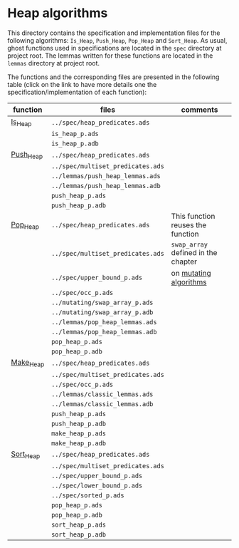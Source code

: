 # Created 2018-09-17 Mon 17:01
#+OPTIONS: author:nil title:nil toc:nil
#+EXPORT_FILE_NAME: ../../../heap/README.org

* Heap algorithms

This directory contains the specification and implementation files
for the following algorithms: ~Is_Heap~, ~Push_Heap~, ~Pop_Heap~ and
~Sort_Heap~. As usual, ghost functions used in specifications are
located in the ~spec~ directory at project root. The lemmas written
for these functions are located in the ~lemmas~ directory at project
root.

The functions and the corresponding files are presented in the
following table (click on the link to have more details one the
specification/implementation of each function):

| function                          | files                             | comments                                                |
|-----------------------------------+-----------------------------------+---------------------------------------------------------|
| [[file:Is_Heap.org][Is_Heap]]     | ~../spec/heap_predicates.ads~     |                                                         |
|                                   | ~is_heap_p.ads~                   |                                                         |
|                                   | ~is_heap_p.adb~                   |                                                         |
|-----------------------------------+-----------------------------------+---------------------------------------------------------|
| [[file:Push_Heap.org][Push_Heap]] | ~../spec/heap_predicates.ads~     |                                                         |
|                                   | ~../spec/multiset_predicates.ads~ |                                                         |
|                                   | ~../lemmas/push_heap_lemmas.ads~  |                                                         |
|                                   | ~../lemmas/push_heap_lemmas.adb~  |                                                         |
|                                   | ~push_heap_p.ads~                 |                                                         |
|                                   | ~push_heap_p.adb~                 |                                                         |
|-----------------------------------+-----------------------------------+---------------------------------------------------------|
| [[file:Pop_Heap.org][Pop_Heap]]   | ~../spec/heap_predicates.ads~     | This function reuses the function                       |
|                                   | ~../spec/multiset_predicates.ads~ | ~swap_array~ defined in the chapter                     |
|                                   | ~../spec/upper_bound_p.ads~       | on [[file:../mutating/README.org][mutating algorithms]] |
|                                   | ~../spec/occ_p.ads~               |                                                         |
|                                   | ~../mutating/swap_array_p.ads~    |                                                         |
|                                   | ~../mutating/swap_array_p.adb~    |                                                         |
|                                   | ~../lemmas/pop_heap_lemmas.ads~   |                                                         |
|                                   | ~../lemmas/pop_heap_lemmas.adb~   |                                                         |
|                                   | ~pop_heap_p.ads~                  |                                                         |
|                                   | ~pop_heap_p.adb~                  |                                                         |
|-----------------------------------+-----------------------------------+---------------------------------------------------------|
| [[file:Make_Heap.org][Make_Heap]] | ~../spec/heap_predicates.ads~     |                                                         |
|                                   | ~../spec/multiset_predicates.ads~ |                                                         |
|                                   | ~../spec/occ_p.ads~               |                                                         |
|                                   | ~../lemmas/classic_lemmas.ads~    |                                                         |
|                                   | ~../lemmas/classic_lemmas.adb~    |                                                         |
|                                   | ~push_heap_p.ads~                 |                                                         |
|                                   | ~push_heap_p.adb~                 |                                                         |
|                                   | ~make_heap_p.ads~                 |                                                         |
|                                   | ~make_heap_p.adb~                 |                                                         |
|-----------------------------------+-----------------------------------+---------------------------------------------------------|
| [[file:Sort_Heap.org][Sort_Heap]] | ~../spec/heap_predicates.ads~     |                                                         |
|                                   | ~../spec/multiset_predicates.ads~ |                                                         |
|                                   | ~../spec/upper_bound_p.ads~       |                                                         |
|                                   | ~../spec/lower_bound_p.ads~       |                                                         |
|                                   | ~../spec/sorted_p.ads~            |                                                         |
|                                   | ~pop_heap_p.ads~                  |                                                         |
|                                   | ~pop_heap_p.adb~                  |                                                         |
|                                   | ~sort_heap_p.ads~                 |                                                         |
|                                   | ~sort_heap_p.adb~                 |                                                         |
|-----------------------------------+-----------------------------------+---------------------------------------------------------|

